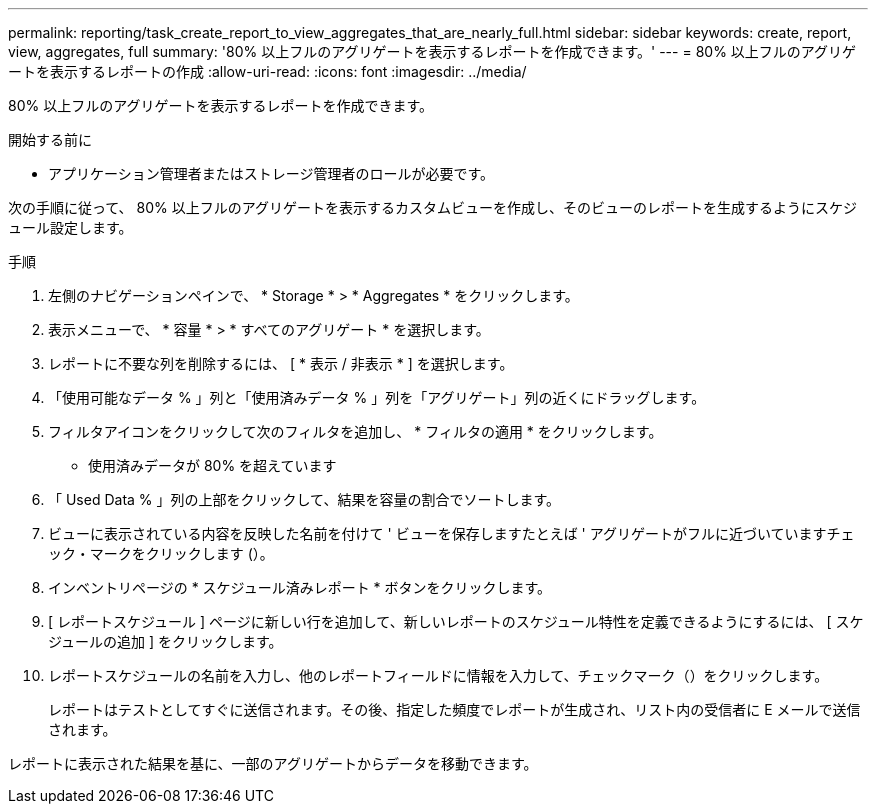 ---
permalink: reporting/task_create_report_to_view_aggregates_that_are_nearly_full.html 
sidebar: sidebar 
keywords: create, report, view, aggregates, full 
summary: '80% 以上フルのアグリゲートを表示するレポートを作成できます。' 
---
= 80% 以上フルのアグリゲートを表示するレポートの作成
:allow-uri-read: 
:icons: font
:imagesdir: ../media/


[role="lead"]
80% 以上フルのアグリゲートを表示するレポートを作成できます。

.開始する前に
* アプリケーション管理者またはストレージ管理者のロールが必要です。


次の手順に従って、 80% 以上フルのアグリゲートを表示するカスタムビューを作成し、そのビューのレポートを生成するようにスケジュール設定します。

.手順
. 左側のナビゲーションペインで、 * Storage * > * Aggregates * をクリックします。
. 表示メニューで、 * 容量 * > * すべてのアグリゲート * を選択します。
. レポートに不要な列を削除するには、 [ * 表示 / 非表示 * ] を選択します。
. 「使用可能なデータ % 」列と「使用済みデータ % 」列を「アグリゲート」列の近くにドラッグします。
. フィルタアイコンをクリックして次のフィルタを追加し、 * フィルタの適用 * をクリックします。
+
** 使用済みデータが 80% を超えています


. 「 Used Data % 」列の上部をクリックして、結果を容量の割合でソートします。
. ビューに表示されている内容を反映した名前を付けて ' ビューを保存しますたとえば ' アグリゲートがフルに近づいていますチェック・マークをクリックします (image:../media/blue_check.gif[""]）。
. インベントリページの * スケジュール済みレポート * ボタンをクリックします。
. [ レポートスケジュール ] ページに新しい行を追加して、新しいレポートのスケジュール特性を定義できるようにするには、 [ スケジュールの追加 ] をクリックします。
. レポートスケジュールの名前を入力し、他のレポートフィールドに情報を入力して、チェックマーク（image:../media/blue_check.gif[""]）をクリックします。
+
レポートはテストとしてすぐに送信されます。その後、指定した頻度でレポートが生成され、リスト内の受信者に E メールで送信されます。



レポートに表示された結果を基に、一部のアグリゲートからデータを移動できます。
